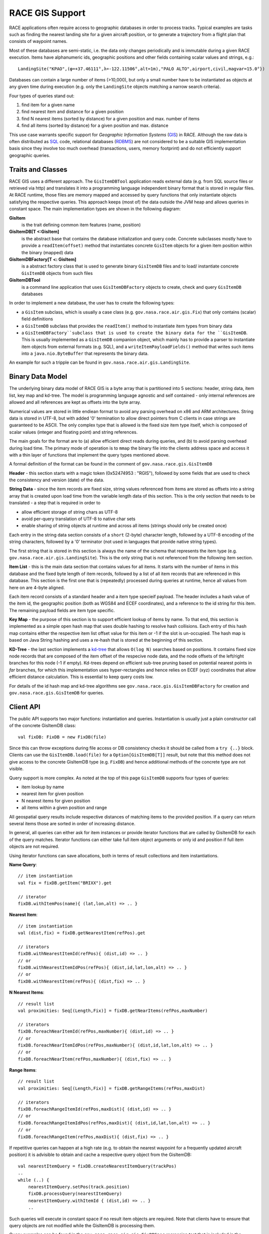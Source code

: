 RACE GIS Support
================

RACE applications often require access to geographic databases in order to process tracks. Typical
examples are tasks such as finding the nearest landing site for a given aircraft position, or
to generate a trajectory from a flight plan that consists of waypoint names.

Most of these databases are semi-static, i.e. the data only changes periodically and is immutable
during a given RACE execution. Items have alphanumeric ids, geographic positions and other fields
containing scalar values and strings, e.g.::

    LandingSite("KPAO",(φ=+37.46111°,λ=-122.11506°,alt=1m),"PALO ALTO",airport,civil,magvar=15.0°})

Databases can contain a large number of items (>10,000), but only a small number have to be
instantiated as objects at any given time during execution (e.g. only the ``LandingSite`` objects
matching a narrow search criteria).

Four types of queries stand out:

1. find item for a given name
2. find nearest item and distance for a given position
3. find N nearest items (sorted by distance) for a given position and max. number of items
4. find all items (sorted by distance) for a given position and max. distance

This use case warrants specific support for *Geographic Information Systems* (GIS_) in RACE.
Although the raw data is often distributed as SQL_ code, relational databases (RDBMS_) are not
considered to be a suitable GIS implementation basis since they involve too much overhead
(transactions, users, memory footprint) and do not efficiently support geographic queries.

Traits and Classes
------------------
RACE GIS uses a different approach. The ``GisItemDBTool`` application reads external data (e.g.
from SQL source files or retrieved via http) and translates it into a programming language
independent binary format that is stored in regular files. At RACE runtime, those files are
memory mapped and accessed by query functions that only instantiate objects satisfying the respective
queries. This approach keeps (most of) the data outside the JVM heap and allows queries in constant
space. The main implementation types are shown in the following diagram:

.. image:: ../images/rgis-classes.svg
    :class: center scale90
    :alt: RGIS class diagram

**GisItem**
    is the trait defining common item features (name, position)

**GisItemDB[T <:GisItem]**
    is the abstract base that contains the database initialization and query code. Concrete
    subclasses mostly have to provide a ``readItem(offset)`` method that instantiates concrete
    ``GisItem`` objects for a given item position within the binary (mapped) data

**GisItemDBFactory[T <: GisItem]**
    is a abstract factory class that is used to generate binary ``GisItemDB`` files and to load/
    instantiate concrete ``GisItemDB`` objects from such files

**GisItemDBTool**
    is a command line application that uses ``GisItemDBFactory`` objects to create, check and
    query ``GisItemDB`` databases

In order to implement a new database, the user has to create the following types:

- a ``GisItem`` subclass, which is usually a case class (e.g. ``gov.nasa.race.air.gis.Fix``)
  that only contains (scalar) field definitions
- a ``GisItemDB`` subclass that provides the ``readItem()`` method to instantiate item types
  from binary data
- a ``GisItemDBFactory``subclass that is used to create the binary data for the ``GisItemDB``.
  This is usually implemented as a ``GisItemDB`` companion object, which mainly has to provide a
  parser to instantiate item objects from external formats (e.g. SQL), and a
  ``writeItemPayloadFields()`` method that writes such items into a ``java.nio.ByteBuffer`` that
  represents the binary data.

An example for such a tripple can be found in ``gov.nasa.race.air.gis.LandingSite``.

Binary Data Model
-----------------
The underlying binary data model of RACE GIS is a byte array that is partitioned into 5
sections: header, string data, item list, key map and kd-tree. The model is programming language
agnostic and self contained - only internal references are allowed and all references are kept as
offsets into the byte array.

Numerical values are stored in little endiean format to avoid any parsing overhead on x86 and ARM
architectures. String data is stored in UTF-8, but with added '\0' termination to allow direct
pointers from C clients in case strings are guaranteed to be ASCII. The only complex type that is
allowed is the fixed size item type itself, which is composed of scalar values (integer and floating
point) and string references.

The main goals for the format are to (a) allow efficient direct reads during queries, and (b) to
avoid parsing overhead during load time. The primary mode of operation is to ``mmap`` the binary
file into the clients address space and access it with a thin layer of functions that implement the
query types mentioned above.

A formal definition of the format can be found in the comment of ``gov.nasa.race.gis.GisItemDB``

.. image:: ../images/rgis.svg
    :class: center scale70
    :alt: RACE GIS data model

**Header** - this section starts with a magic token (0x52474953 : "RGIS"), followed by some fields
that are used to check the consistency and version (date) of the data.

**String Data** - since the item records are fixed size, string values referenced from items are
stored as offsets into a string array that is created upon load time from the variable length data
of this section. This is the only section that needs to be translated - a step that is required in
order to

- allow efficient storage of string chars as UTF-8
- avoid per-query translation of UTF-8 to native char sets
- enable sharing of string objects at runtime and across all items (strings should only
  be created once)

Each entry in the string data section consists of a ``short`` (2-byte) character length, followed
by a UTF-8 encoding of the string characters, followed by a '\0' terminator (not used in languages
that provide native string types).

The first string that is stored in this section is always the name of the schema that represents
the item type (e.g. ``gov.nasa.race.air.gis.LandingSite``). This is the only string that is not
referenced from the following item section.

**Item List** - this is the main data section that contains values for all items. It starts with
the number of items in this database and the fixed byte length of item records, followed by a list
of all item records that are referenced in this database. This section is the first one that is
(repeatedly) processed during queries at runtime, hence all values from here on are 4-byte aligned.

Each item record consists of a standard header and a item type specieif payload. The header includes
a hash value of the item id, the geographic position (both as WGS84 and ECEF coordinates), and a
reference to the id string for this item. The remaining payload fields are item type specific.

**Key Map** - the purpose of this section is to support efficient lookup of items by name. To that
end, this section is implemented as a simple open hash map that uses double hashing to resolve
hash collisions. Each entry of this hash map contains either the respective item list offset value
for this item or -1 if the slot is un-occupied. The hash map is based on Java String hashing and
uses a re-hash that is stored at the beginning of this section.

**KD-Tree** - the last section implements a `kd-tree <https://en.wikipedia.org/wiki/K-d_tree>`_ that
allows ``O(log N)`` searches based on positions. It contains fixed size node records that are
composed of the item offset of the respecive node data, and the node offsets of the left/right
branches for this node (-1 if empty). Kd-trees depend on efficient sub-tree pruning based on
potential nearest points in *far* branches, for which this implementation uses hyper-rectangles and
hence relies on ECEF (xyz) coordinates that allow efficient distance calculation. This is essential
to keep query costs low.

For details of the id hash map and kd-tree algorithms see ``gov.nasa.race.gis.GisItemDBFactory``
for creation and ``gov.nasa.race.gis.GisItemDB`` for queries.


Client API
----------
The public API supports two major functions: instantiation and queries. Instantiation is usually
just a plain constructor call of the concrete GisItemDB class::

    val fixDB: FixDB = new FixDB(file)

Since this can throw exceptions during file access or DB consistency checks it should be called
from a ``try {..}`` block. Clients can use the ``GisItemDB.load(file)`` for a ``Option[GisItemDB[T]]``
result, but note that this method does not give access to the concrete GisItemDB type (e.g. ``FixDB``)
and hence additional methods of the concrete type are not visible.

Query support is more complex. As noted at the top of this page ``GisItemDB`` supports four types
of queries:

- item lookup by name
- nearest item for given position
- N nearest items for given position
- all items within a given position and range

All geospatial query results include respective distances of matching items to the provided
position. If a query can return several items those are sorted in order of increasing distance.

In general, all queries can either ask for item instances or provide iterator functions that are
called by GisItemDB for each of the query matches. Iterator functions can either take full item
object arguments or only id and position if full item objects are not required.

Using iterator functions can save allocations, both in terms of result collections and item
instantiations.

**Name Query**::

    // item instantiation
    val fix = fixDB.getItem("BRIXX").get

    // iterator
    fixDB.withItemPos(name){ (lat,lon,alt) => .. }

**Nearest Item**::

    // item instantiation
    val (dist,fix) = fixDB.getNearestItem(refPos).get

    // iterators
    fixDB.withNearestItemId(refPos){ (dist,id) => .. }
    // or
    fixDB.withNearestItemIdPos(refPos){ (dist,id,lat,lon,alt) => .. }
    // or
    fixDB.withNearestItem(refPos){ (dist,fix) => .. }

**N Nearest Items**::

    // result list
    val proximities: Seq[(Length,Fix)] = fixDB.getNearItems(refPos,maxNumber)

    // iterators
    fixDB.foreachNearItemId(refPos,maxNumber){ (dist,id) => .. }
    // or
    fixDB.foreachNearItemIdPos(refPos,maxNumber){ (dist,id,lat,lon,alt) => .. }
    // or
    fixDB.foreachNearItem(refPos,maxNumber){ (dist,fix) => .. }

**Range Items**::

    // result list
    val proximities: Seq[(Length,Fix)] = fixDB.getRangeItems(refPos,maxDist)

    // iterators
    fixDB.foreachRangeItemId(refPos,maxDist){ (dist,id) => .. }
    // or
    fixDB.foreachRangeItemIdPos(refPos,maxDist){ (dist,id,lat,lon,alt) => .. }
    // or
    fixDB.foreachRangeItem(refPos,maxDist){ (dist,fix) => .. }

If repetitive queries can happen at a high rate (e.g. to obtain the nearest waypoint for a
frequently updated aircraft position) it is advisible to obtain and cache a respective query object
from the GisItemDB::

    val nearestItemQuery = fixDB.createNearestItemQuery(trackPos)
    ..
    while (..) {
        nearestItemQuery.setPos(track.position)
        fixDB.processQuery(nearestItemQuery)
        nearestItemQuery.withItemId { (dist,id) => .. }
        ..

Such queries will execute in constant space if no result item objects are required. Note that
clients have to ensure that query objects are not modified while the GisItemDB is processing them.

Query examples can be found in the ``gov.nasa.race.air.gis.FixDBSpec`` regression test that is
included in the ``race-air-test`` sub-project.


.. _GIS: https://en.wikipedia.org/wiki/Geographic_information_system
.. _KD_TREE: https://en.wikipedia.org/wiki/K-d_tree
.. _SQL: https://en.wikipedia.org/wiki/SQL
.. _RDBMS: https://en.wikipedia.org/wiki/Relational_database_management_system